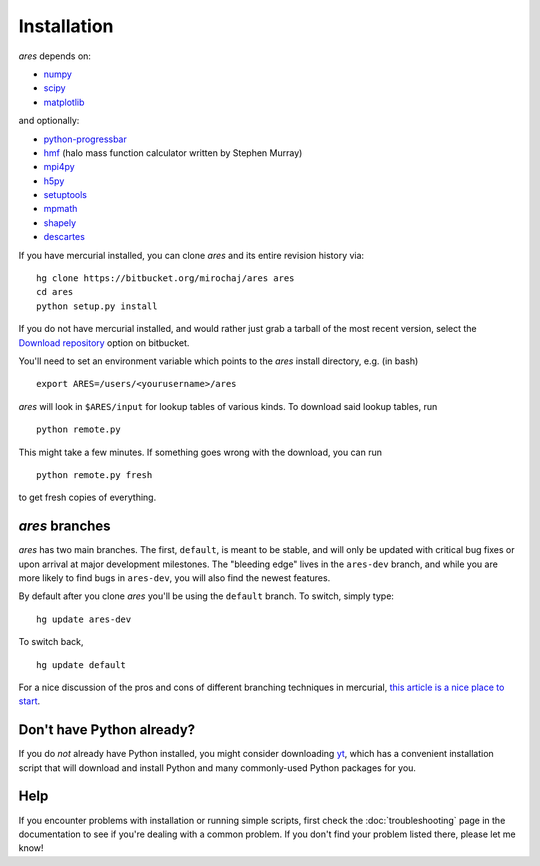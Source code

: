 Installation
============
*ares* depends on:

* `numpy <http://numpy.scipy.org/>`_
* `scipy <http://www.scipy.org/>`_ 
* `matplotlib <http://matplotlib.sourceforge.net>`_

and optionally:

* `python-progressbar <https://code.google.com/p/python-progressbar/>`_
* `hmf <http://hmf.readthedocs.org/en/latest/>`_ (halo mass function calculator written by Stephen Murray)
* `mpi4py <http://mpi4py.scipy.org>`_
* `h5py <http://www.h5py.org/>`_
* `setuptools <https://pypi.python.org/pypi/setuptools>`_
* `mpmath <http://mpmath.googlecode.com/svn-history/r1229/trunk/doc/build/setup.html>`_
* `shapely <https://pypi.python.org/pypi/Shapely>`_
* `descartes <https://pypi.python.org/pypi/descartes>`_

If you have mercurial installed, you can clone *ares* and its entire revision history via: ::

    hg clone https://bitbucket.org/mirochaj/ares ares
    cd ares
    python setup.py install
    
If you do not have mercurial installed, and would rather just grab a tarball
of the most recent version, select the `Download repository
<https://bitbucket.org/mirochaj/ares/downloads>`_ option on bitbucket.

You'll need to set an environment variable which points to the *ares* install directory, e.g. (in bash) ::

    export ARES=/users/<yourusername>/ares

*ares* will look in ``$ARES/input`` for lookup tables of various kinds. To download said lookup tables, run ::

    python remote.py
    
This might take a few minutes. If something goes wrong with the download, you can run    ::

    python remote.py fresh
    
to get fresh copies of everything.

*ares* branches
---------------
*ares* has two main branches. The first, ``default``, is meant to be stable, and will only be updated with critical bug fixes or upon arrival at major development milestones. The "bleeding edge" lives in the ``ares-dev`` branch, and while you are more likely to find bugs in ``ares-dev``, you will also find the newest features. 

By default after you clone *ares* you'll be using the ``default`` branch. To switch, simply type:  ::

    hg update ares-dev
    
To switch back, ::

    hg update default
    
For a nice discussion of the pros and cons of different branching techniques in mercurial, `this article is a nice place to start <http://stevelosh.com/blog/2009/08/a-guide-to-branching-in-mercurial/>`_. 

Don't have Python already?
--------------------------
If you do *not* already have Python installed, you might consider downloading `yt <http://yt-project.org/>`_, which has a convenient installation script that will download and install Python and many commonly-used Python packages for you.

Help
----
If you encounter problems with installation or running simple scripts, first check the :doc:`troubleshooting` page in the documentation to see if you're dealing with a common problem. If you don't find your problem listed there, please let me know!
